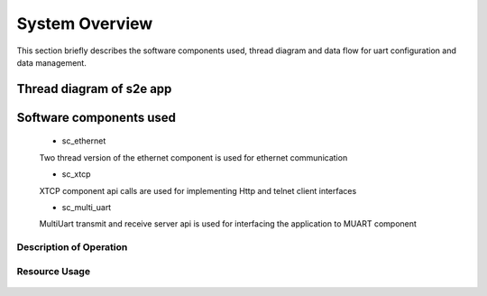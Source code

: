 System Overview
===============

This section briefly describes the software components used, thread diagram and data flow for uart configuration and data management.

Thread diagram of s2e app
-------------------------

.. figure:: images/s2e_BlockDiagram.png
	 
Software components used
------------------------

   * sc_ethernet
   Two thread version of the ethernet component is used for ethernet communication

   * sc_xtcp
   XTCP component api calls are used for implementing Http and telnet client interfaces

   * sc_multi_uart
   MultiUart transmit and receive server api is used for interfacing the application to MUART component

Description of Operation
++++++++++++++++++++++++

.. figure:: images/FlowDiagram.png

Resource Usage
++++++++++++++

.. figure:: images/ResourceUsage.png
